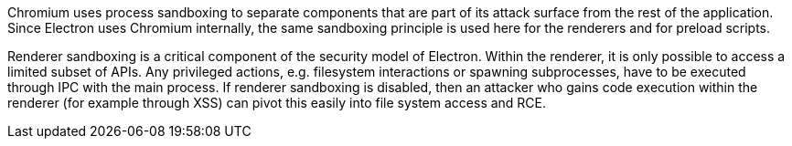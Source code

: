 Chromium uses process sandboxing to separate components that are part of 
its attack surface from the rest of the application. Since Electron uses 
Chromium internally, the same sandboxing principle is used here for the 
renderers and for preload scripts.

Renderer sandboxing is a critical component of the security model of 
Electron. Within the renderer, it is only possible to access a limited 
subset of APIs. Any privileged actions, e.g. filesystem interactions or 
spawning subprocesses, have to be executed through IPC with the main 
process. If renderer sandboxing is disabled, then an attacker who gains 
code execution within the renderer (for example through XSS) can pivot 
this easily into file system access and RCE.
